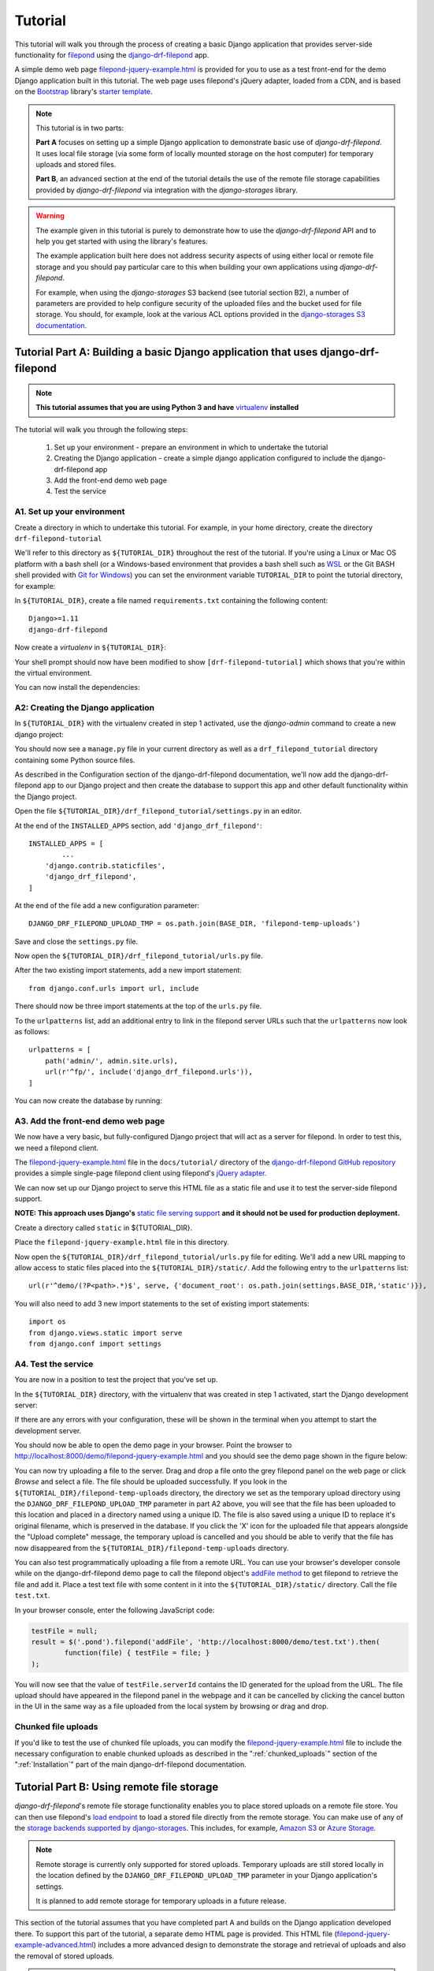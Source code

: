 Tutorial
===========

This tutorial will walk you through the process of creating a basic 
Django application that provides server-side functionality for 
`filepond <https://pqina.nl/filepond/>`_ using the `django-drf-filepond <https://github.com/ImperialCollegeLondon/django-drf-filepond>`_ app. 

A simple demo web page `filepond-jquery-example.html <https://github.com/ImperialCollegeLondon/django-drf-filepond/blob/master/docs/tutorial/filepond-jquery-example.html>`_ is provided for 
you to use as a test front-end for the demo Django application built in 
this tutorial. The web page uses filepond's jQuery adapter, loaded from a 
CDN, and is based on the `Bootstrap <https://getbootstrap.com/>`_ library's 
`starter template <https://getbootstrap.com/docs/4.1/examples/starter-template/>`_.

.. note:: This tutorial is in two parts:

	**Part A** focuses on setting up a simple Django application to demonstrate
	basic use of *django-drf-filepond*. It uses local file storage
	(via some form of locally mounted storage on the host computer)
	for temporary uploads and stored files. 
	
	**Part B**, an advanced section at the end of the tutorial details the
	use of the remote file storage capabilities provided by
	*django-drf-filepond* via integration with the *django-storages* library.   

.. warning:: The example given in this tutorial is purely to demonstrate how
	to use the *django-drf-filepond* API and to help you get started with
	using the library's features.
	
	The example application built here does not address security aspects of
	using either local or remote file storage and you should pay particular
	care to this when building your own applications using *django-drf-filepond*.
	
	For example, when using the *django-storages* S3 backend (see tutorial
	section B2), a number of parameters are provided to help configure
	security of the uploaded files and the bucket used for file storage. 
	You should, for example, look at the various ACL options provided in the
	`django-storages S3 documentation <https://django-storages.readthedocs.io/en/latest/backends/amazon-S3.html>`_.

Tutorial Part A: Building a basic Django application that uses django-drf-filepond
^^^^^^^^^^^^^^^^^^^^^^^^^^^^^^^^^^^^^^^^^^^^^^^^^^^^^^^^^^^^^^^^^^^^^^^^^^^^^^^^^^^ 

.. note:: **This tutorial assumes that you are using Python 3 and have** 
	`virtualenv <https://virtualenv.pypa.io/en/latest/>`_ **installed**

The tutorial will walk you through the following steps:

  1. Set up your environment - prepare an environment in which to undertake the tutorial
  2. Creating the Django application - create a simple django application configured to include the django-drf-filepond app
  3. Add the front-end demo web page
  4. Test the service

A1. Set up your environment
---------------------------

Create a directory in which to undertake this tutorial. For example, in 
your home directory, create the directory ``drf-filepond-tutorial``

We'll refer to this directory as ``${TUTORIAL_DIR}`` throughout the rest 
of the tutorial. If you're using a Linux or Mac OS platform with a bash 
shell (or a Windows-based environment that provides a bash shell such as 
`WSL <https://docs.microsoft.com/en-us/windows/wsl>`_ or the Git BASH shell
provided with `Git for Windows <https://gitforwindows.org/>`_) you can set 
the environment variable ``TUTORIAL_DIR`` to point the tutorial directory,
for example:

.. prompt:: bash
	
	export TUTORIAL_DIR=${HOME}/drf-filepond-tutorial

In ``${TUTORIAL_DIR}``, create a file named ``requirements.txt`` containing 
the following content::

	Django>=1.11
	django-drf-filepond


Now create a *virtualenv* in ``${TUTORIAL_DIR}``:

.. prompt:: bash

	virtualenv --prompt=drf-filepond-tutorial env
	source env/bin/activate

Your shell prompt should now have been modified to show 
``[drf-filepond-tutorial]`` which shows that you're within the virtual 
environment.

You can now install the dependencies:

.. prompt:: bash
	
	pip install -r requirements.txt


A2: Creating the Django application
-----------------------------------

In ``${TUTORIAL_DIR}`` with the virtualenv created in step 1 activated,
use the *django-admin* command to create a new django project:

.. prompt:: bash
	
	django-admin startproject drf_filepond_tutorial .

You should now see a ``manage.py`` file in your current directory as well as 
a ``drf_filepond_tutorial`` directory containing some Python source files.

As described in the Configuration section of the django-drf-filepond 
documentation, we'll now add the django-drf-filepond app to our Django 
project and then create the database to support this app and other default  
functionality within the Django project.

Open the file ``${TUTORIAL_DIR}/drf_filepond_tutorial/settings.py`` in an 
editor.

At the end of the ``INSTALLED_APPS`` section, add ``'django_drf_filepond'``::

	INSTALLED_APPS = [
		...
	    'django.contrib.staticfiles',
	    'django_drf_filepond',
	]

At the end of the file add a new configuration parameter::

	DJANGO_DRF_FILEPOND_UPLOAD_TMP = os.path.join(BASE_DIR, 'filepond-temp-uploads')

Save and close the ``settings.py`` file. 

Now open the ``${TUTORIAL_DIR}/drf_filepond_tutorial/urls.py`` file.

After the two existing import statements, add a new import statement::

	from django.conf.urls import url, include
	
There should now be three import statements at the top of the ``urls.py`` 
file.

To the ``urlpatterns`` list, add an additional entry to link in the filepond 
server URLs such that the ``urlpatterns`` now look as follows::

	urlpatterns = [
    	    path('admin/', admin.site.urls),
    	    url(r'^fp/', include('django_drf_filepond.urls')),
	]

You can now create the database by running:

.. prompt:: bash
	
	python manage.py migrate


A3. Add the front-end demo web page
-----------------------------------

We now have a very basic, but fully-configured Django project that will act 
as a server for filepond. In order to test this, we need a filepond client.

The `filepond-jquery-example.html <https://github.com/ImperialCollegeLondon/django-drf-filepond/blob/master/docs/tutorial/filepond-jquery-example.html>`_ 
file in the ``docs/tutorial/`` directory of the `django-drf-filepond GitHub repository <https://github.com/ImperialCollegeLondon/django-drf-filepond>`_ 
provides a simple single-page filepond client using filepond's `jQuery adapter <https://github.com/pqina/jquery-filepond>`_.

We can now set up our Django project to serve this HTML file as a static 
file and use it to test the server-side filepond support.

**NOTE: This approach uses Django's** `static file serving support <https://docs.djangoproject.com/en/2.1/howto/static-files/#serving-static-files-during-development>`_ **and it should not be used for production deployment.** 

Create a directory called ``static`` in ${TUTORIAL_DIR}.

Place the ``filepond-jquery-example.html`` file in this directory.

Now open the ``${TUTORIAL_DIR}/drf_filepond_tutorial/urls.py`` file for 
editing. We'll add a new URL mapping to allow access to static files placed 
into the ``${TUTORIAL_DIR}/static/``. Add the following entry to the 
``urlpatterns`` list::


	url(r'^demo/(?P<path>.*)$', serve, {'document_root': os.path.join(settings.BASE_DIR,'static')}),

You will also need to add 3 new import statements to the set of existing 
import statements::

	import os
	from django.views.static import serve
	from django.conf import settings

A4. Test the service
--------------------

You are now in a position to test the project that you've set up.

In the ``${TUTORIAL_DIR}`` directory, with the virtualenv that was created 
in step 1 activated, start the Django development server:

.. prompt:: bash

	python manage.py runserver


If there are any errors with your configuration, these will be shown in the 
terminal when you attempt to start the development server.

You should now be able to open the demo page in your browser. Point the 
browser to http://localhost:8000/demo/filepond-jquery-example.html and you 
should see the demo page shown in the figure below:

.. image:: images/filepond-demo-page.png

You can now try uploading a file to the server. Drag and drop a file onto
the grey filepond panel on the web page or click *Browse* and select a file.
The file should be uploaded successfully. If you look in the 
``${TUTORIAL_DIR}/filepond-temp-uploads`` directory, the directory we set as
the temporary upload directory using the ``DJANGO_DRF_FILEPOND_UPLOAD_TMP``
parameter in part A2 above, you will see that the file has been uploaded to
this location and placed in a directory named using a unique ID. The file is
also saved using a unique ID to replace it's original filename, which is
preserved in the database. If you click the 'X' icon for the uploaded file
that appears alongside the "Upload complete" message, the temporary upload
is cancelled and you should be able to verify that the file has now
disappeared from the ``${TUTORIAL_DIR}/filepond-temp-uploads`` directory. 

You can also test programmatically uploading a file from a remote URL. You 
can use your browser's developer console while on the django-drf-filepond 
demo page to call the filepond object's `addFile method <https://pqina.nl/filepond/docs/patterns/api/filepond-instance/#methods>`_ 
to get filepond to retrieve the file and add it. Place a test text file with 
some content in it into the ``${TUTORIAL_DIR}/static/`` directory. Call the 
file ``test.txt``.

In your browser console, enter the following JavaScript code:

.. code-block:: javascript

	testFile = null;
	result = $('.pond').filepond('addFile', 'http://localhost:8000/demo/test.txt').then(
		function(file) { testFile = file; }
	);
	
You will now see that the value of ``testFile.serverId`` contains the ID 
generated for the upload from the URL. The file upload should have appeared 
in the filepond panel in the webpage and it can be cancelled by clicking the 
cancel button in the UI in the same way as a file uploaded from the local 
system by browsing or drag and drop.

Chunked file uploads
--------------------

If you'd like to test the use of chunked file uploads, you can modify the
`filepond-jquery-example.html <https://github.com/ImperialCollegeLondon/django-drf-filepond/blob/master/docs/tutorial/filepond-jquery-example.html>`_
file to include the necessary configuration to enable chunked uploads as
described in the ":ref:`chunked_uploads`" section of the ":ref:`Installation`"
part of the main django-drf-filepond documentation.

Tutorial Part B: Using remote file storage
^^^^^^^^^^^^^^^^^^^^^^^^^^^^^^^^^^^^^^^^^^^^

*django-drf-filepond*'s remote file storage functionality enables you to place stored
uploads on a remote file store. You can then use filepond's
`load endpoint <https://pqina.nl/filepond/docs/patterns/api/server/#load>`_ 
to load a stored file directly from the remote storage. You can make use
of any of the `storage backends supported by django-storages <https://django-storages.readthedocs.io/en/latest/>`_.
This includes, for example, `Amazon S3 <https://aws.amazon.com/s3/>`_ or 
`Azure Storage <https://azure.microsoft.com/en-gb/services/storage/>`_.

.. note:: Remote storage is currently only supported for stored uploads.
	Temporary uploads are still stored locally in the location defined by
	the ``DJANGO_DRF_FILEPOND_UPLOAD_TMP`` parameter in your Django
	application's settings.
	
	It is planned to add remote storage for temporary uploads in a future
	release.

This section of the tutorial assumes that you have completed part A and
builds on the Django application developed there.
To support this part of the tutorial, a separate demo HTML page is provided.
This HTML file (`filepond-jquery-example-advanced.html <https://github.com/ImperialCollegeLondon/django-drf-filepond/blob/master/docs/tutorial/filepond-jquery-example-advanced.html>`_)
includes a more advanced design to demonstrate the storage and retrieval of
uploads and also the removal of stored uploads.

.. note:: Not all features detailed here are supported on all *django-storages*
	backends. Support depends directly on whether *django-storages* provides
	support for a given feature. For example, if *django-storages* doesn't
	support file deletion for a particular storage backend,
	*django-drf-filepond* will not support file deletion for that platform.

B1. Add a new web interface and REST endpoint to the demo app
--------------------------------------------------------------

Part B of the tutorial begins with updating the demo application that you set up in part A
with a new HTML page, `filepond-jquery-example-advanced.html <https://github.com/ImperialCollegeLondon/django-drf-filepond/blob/master/docs/tutorial/filepond-jquery-example-advanced.html>`_,
that contains a more advanced interface with additional functionality.
Obtain the HTML file `directly from GitHub <https://raw.githubusercontent.com/ImperialCollegeLondon/django-drf-filepond/master/docs/tutorial/filepond-jquery-example-advanced.html>`_
or copy it from your clone of the *django-drf-filepond* repository into the 
``${TUTORIAL_DIR}/static/`` directory.
 
As demonstrated in part A of the tutorial, the initial upload of a file, 
where it is uploaded to the server as a temporary upload and shown in green
within the filepond component, is handled directly by the filepond 
`server API <https://pqina.nl/filepond/docs/patterns/api/server/>`_
as implemented by *django-drf-filepond*. In the case of the temporary
upload, this is handled by the ``process`` endpoint. After one or more
files have been uploaded, when the form containing the filepond component is
submitted, this must be handled by your application rather than by 
*django-drf-filepond*. In the case of this tutorial, the 
*drf-filepond-tutorial* app needs to handle the submission of the form that
triggers the permanent storage of the file upload. 

``filepond-jquery-example-advanced.html`` contains an HTML form in which the
filepond component is embedded. Clicking the "Store uploads" button triggers
submission of the form. This form submission is handled by a view in the
*drf_filepond_tutorial* app. In part A of the tutorial, there were no views
within the *drf_filepond_tutorial* app itself. File uploads were handled by
the views provided by *django-drf-filepond*. We now need a view in
the *drf_filepond_tutorial* app to handle the form submission. A ``views.py``
file containing the implementation of a view class to handle requests from the
web page is provided in the ``docs/tutorial`` directory of the *django-drf-filepond*
repository.

Copy ``docs/tutorial/views.py`` from your clone of the *django-drf-filepond*
repository and place it in ``${TUTORIAL_DIR}/drf_filepond_tutorial/``.

Alternatively, download `views.py directly from GitHub <https://raw.githubusercontent.com/ImperialCollegeLondon/django-drf-filepond/master/docs/tutorial/views.py>`_
and place it in the ``${TUTORIAL_DIR}/drf_filepond_tutorial/`` directory.


It is now necessary to modify ``${TUTORIAL_DIR}/drf_filepond_tutorial/urls.py``
to link an endpoint URL to the form processing view in ``views.py``. Add the 
following entry to the ``urlpatterns`` list in ``urls.py``:

.. code-block:: python

			url(r'^submitForm/$', views.SubmitFormView.as_view(), name='submit_form'),

and add the following additional import statement below the existing import
statements towards the top of the top of the ``urls.py`` file: 

.. code-block:: python

			from drf_filepond_tutorial import views


This will ensure that all incoming requests to the ``/submitForm/`` URL are
handled by the ``SubmitFormView`` class in the ``views.py`` file that you
just added.


B2. Configure your storage backend
-----------------------------------

A Django class-based view is now in place that will handle calling the *django-drf-filepond*
API to store a temporary upload to remote storage. However, at this stage
we don't have any configuration in place to tell *django-drf-filepond* which
storage backend to use and the settings for communicating with that backend
and authenticating with it. 

The storage backends provided by *django-storages* each include a number of
configuration options. This includes a way to define the base location on
the remote storage platform where files should be stored.

.. note:: If you have extended your demo app from part A before starting
	this part of the tutorial and have added the
	``DJANGO_DRF_FILEPOND_FILE_STORE_PATH`` setting into your 
	``${TUTORIAL_DIR}/drf_filepond_tutorial/settings.py`` file, you should
	set it to ``None`` or remove it altogether from the settings file since
	this parameter is not used for remote file storage. 

We'll now add some storage backend settings to ``settings.py``.
For the example here, we'll use the Amazon S3 storage backend in *django-storages*
to talk to the open source, Amazon S3-compatible `MinIO <https://min.io/>`_
storage service. You can download and run MinIO within a docker container
on your local system or you can use the same approach detailed here to target
Amazon S3 directly.

To begin with, it will be necessary to add additional dependencies required
by *django-storages*. The basic *django-storages* library is a required
dependency of *django-drf-filepond* but different storage backends may have
additional dependencies that need to be installed. These additional dependencies
can be installed using the ``pip`` package manager. For details of any
additional dependencies required by a given backend you can look in the
``extras_require`` section of the `django-storages setup.py file <https://github.com/jschneier/django-storages/blob/master/setup.py>`_.
This shows, for example, that the ``sftp`` backend requires the ``paramiko``
library. `boto3 <https://boto3.amazonaws.com/v1/documentation/api/latest/index.html>`_ 
is the library used for accessing Amazon Web Services and we'll require ``boto3``
to be installed to use the Amazon S3 storage backend in this example.

Ensuring that you have first activated the Python virtualenv virtual
environment (set up in section A1 of the tutorial) in your terminal, install
``boto3`` as follows:

.. prompt:: bash

	pip install boto3

The *django-storages* `documentation for the Amazon S3 backend <https://django-storages.readthedocs.io/en/latest/backends/amazon-S3.html>`_ 
details the various configuration settings that are available.

*django-drf-filepond* requires that, for a remote storage backend, you set
the ``DJANGO_DRF_FILEPOND_STORAGES_BACKEND`` parameter in your ``settings.py``
file. The value to use for this parameter is the same as value shown in the *django-storages*
documentation for the *DEFAULT_FILE_STORAGE* setting for a given storage backend. For
example, for the Amazon S3 backend, this would be ``'storages.backends.s3boto3.S3Boto3Storage'``.
For Azure Storage, the value would be ``'storages.backends.azure_storage.AzureStorage'``.
Set the parameter in your *drf-filepond-tutorial* ``${TUTORIAL_DIR}/drf_filepond_tutorial/settings.py``
file as follows:

.. code-block:: python

	DJANGO_DRF_FILEPOND_STORAGES_BACKEND = 'storages.backends.s3boto3.S3Boto3Storage'

You now need to add a number of *django-storages*-specific parameters to
configure the S3 backend. For targeting a local MinIO deployment, running
over SSL with a valid SSL server certificate, we use the following parameters
(note that you'll need to modify some of the values to match your own MinIO
or S3 settings):

.. code-block:: python

	AWS_ACCESS_KEY_ID = '<Your MinIO access key>'
	AWS_SECRET_ACCESS_KEY = '<Your MinIO secret key>'
	AWS_STORAGE_BUCKET_NAME = 'drf-filepond-tutorial'
	AWS_AUTO_CREATE_BUCKET = True
	AWS_S3_ENDPOINT_URL = 'https://myminio.local:9000'

With this configuration, when you first attempt to store a temporary upload,
a bucket named *drf-filepond-tutorial* will be created in MinIO, if it is not
already present, and your stored upload will be placed in that bucket, prefixed
with any relative path location provided in the code that stores the upload.

If you wish to target Amazon S3 directly, a couple of changes to the above
settings will be required, the following set of settings will allow you to
store uploads to S3:

.. code-block:: python

	AWS_ACCESS_KEY_ID = '<Your AWS access key>'
	AWS_SECRET_ACCESS_KEY = '<Your AWS secret key>'
	AWS_STORAGE_BUCKET_NAME = 'drf-filepond-tutorial'
	AWS_AUTO_CREATE_BUCKET = True
	AWS_S3_REGION_NAME = 'eu-west-1' # Set to your chosen storage region

As mentioned above, you can find the full set of available S3 configuration
options in the `django-storages S3 documentation <https://django-storages.readthedocs.io/en/latest/backends/amazon-S3.html>`_.

.. warning:: Avoid storing your AWS/MinIO credentials directly in your
	configuration file. Be very careful to ensure that your settings
	file containing private credentials is not unintentionally committed to
	a code repository, especially a public repository!
	
	There are various options for avoiding placing credentials directly in
	configuration files and many discussions online of methods. This `blog
	post <https://medium.com/poka-techblog/the-best-way-to-store-secrets-in-your-app-is-not-to-store-secrets-in-your-app-308a6807d3ed>`_
	provides some useful examples and ideas.

B3: Testing the updated service
--------------------------------
Ensure that you have an open terminal in which you have activated the Python
virtual environment that you created in tutorial section A1.

If you have stopped the Django development server that was started in part A
of the tutorial, you should restart it now by running the following in a shell
in the ``${TUTORIAL_DIR}`` directory:

.. prompt:: bash

	python manage.py runserver

Assuming that the server starts successfully and there are no errors, you
should now be able to open the advanced demo page in your browser. Point
the browser to `http://localhost:8000/demo/filepond-jquery-example-advanced.html <http://localhost:8000/demo/filepond-jquery-example-advanced.html>`_
and you should see the advanced demo page shown in the figure below:

.. image:: images/filepond-demo-page-advanced.png

Drag and drop a file onto the grey filepond component panel or click *Browse*
to select a file to upload. It is recommended that you add a png or jpeg
image file with the extension ``.png`` or ``.jpg`` for the purpose of the
example in this tutorial. The file should upload successfully and the
*Store uploads* button should become active.

If you now click the *Store uploads* button, this will make a request
(containing one or more unique IDs representing the filepond temporary
upload(s)) to the web application's `/submitForm` URL and this will then be
handled by the relevant function in the view class defined in the `views.py`
file that you added to the application in section B1.

Assuming that your configuration is correct and the request is successful,
you should then see the file you uploaded appear in the *Stored uploads*
section of the page. If you uploaded a png or jpeg image file, the demo page
will make a request to the *django-drf-filepond* `load` endpoint to retrieve
the file from the remote storage platform and display it as a preview. If
you see the image displayed, then your link to the remote storage platform
is fully operational.

You can verify this by using MinIO or S3's web-based console to check that
the file you stored has been correctly uploaded to the remote platform.

If you now click the *Delete stored upload* button, this will DELETE THE FILE
from the remote storage platform. You should now be able to verify that the
file has been removed from the remote storage platform.

.. note:: There is a known issue with file deletion on storage platforms
	 that are based on a standard filesystem, for example *django-storages*
	 SFTP backend.
	 
	 When a file is deleted, using the API, the file itself is removed but
	 any directories created to store the file at the full path specified
	 when storing the file are left in place. This was a design decision
	 since there is currently no way to know exactly which directories were
	 created when the upload was stored so removing an arbitrary set of
	 directories on a remote filesystem was not considered a reasonable
	 approach. 
	 
	 If there is demand for use of the SFTP backend, there is scope to store
	 in the database details of created directories and then remove these if
	 they're empty when a file is removed. 

This completes the advanced section of the *django-drf-filepond* tutorial.
If you require assistance with using the *django-drf-filepond* API to store
files to a remote storage backend, take a look at the code in the `example 
views.py file <https://github.com/ImperialCollegeLondon/django-drf-filepond/blob/master/docs/tutorial/views.py>`_ 
provided with the tutorial.